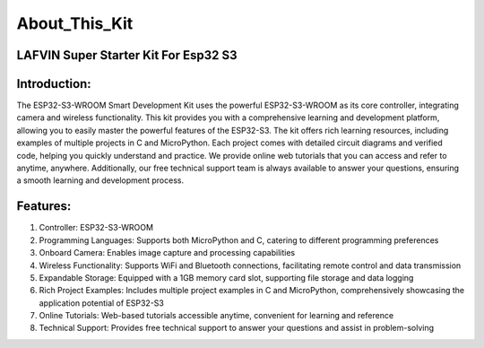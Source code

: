 About_This_Kit
===============

LAFVIN Super Starter Kit For Esp32 S3
---------------------------------------

Introduction:
-------------
The ESP32-S3-WROOM Smart Development Kit uses the powerful ESP32-S3-WROOM as its core controller, integrating camera and wireless functionality. This kit provides you with a comprehensive learning and development platform, allowing you to easily master the powerful features of the ESP32-S3.
The kit offers rich learning resources, including examples of multiple projects in C and MicroPython. Each project comes with detailed circuit diagrams and verified code, helping you quickly understand and practice.
We provide online web tutorials that you can access and refer to anytime, anywhere. Additionally, our free technical support team is always available to answer your questions, ensuring a smooth learning and development process.

Features:
----------
1. Controller: ESP32-S3-WROOM
2. Programming Languages: Supports both MicroPython and C, catering to different programming preferences
3. Onboard Camera: Enables image capture and processing capabilities
4. Wireless Functionality: Supports WiFi and Bluetooth connections, facilitating remote control and data transmission
5. Expandable Storage: Equipped with a 1GB memory card slot, supporting file storage and data logging
6. Rich Project Examples: Includes multiple project examples in C and MicroPython, comprehensively showcasing the application potential of ESP32-S3
7. Online Tutorials: Web-based tutorials accessible anytime, convenient for learning and reference
8. Technical Support: Provides free technical support to answer your questions and assist in problem-solving